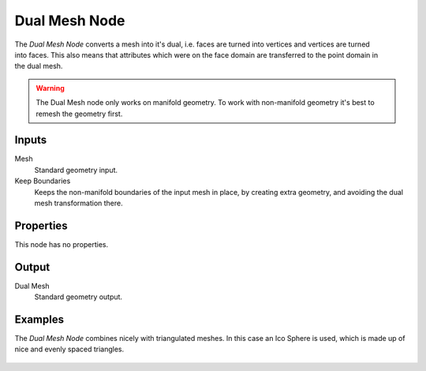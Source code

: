 .. index:: Geometry Nodes; Dual Mesh
.. _bpy.types.GeometryNodeDualMesh:

**************
Dual Mesh Node
**************

.. figure:: /images/modeling_geometry-nodes_dual-mesh_node.png
   :align: right
   :alt: Dual Mesh node.

The *Dual Mesh Node* converts a mesh into it's dual, i.e. faces are turned into
vertices and vertices are turned into faces. This also means that attributes
which were on the face domain are transferred to the point domain in the dual mesh.

.. warning::
   The Dual Mesh node only works on manifold geometry. To work with non-manifold geometry
   it's best to remesh the geometry first.


Inputs
======

Mesh
   Standard geometry input.

Keep Boundaries
   Keeps the non-manifold boundaries of the input mesh in place, by creating
   extra geometry, and avoiding the dual mesh transformation there.


Properties
==========

This node has no properties.


Output
======

Dual Mesh
   Standard geometry output.


Examples
========

The *Dual Mesh Node* combines nicely with triangulated meshes. In this case
an Ico Sphere is used, which is made up of nice and evenly spaced triangles.

.. figure:: /images/modeling_geometry-nodes_dual-mesh_icosphere.png
